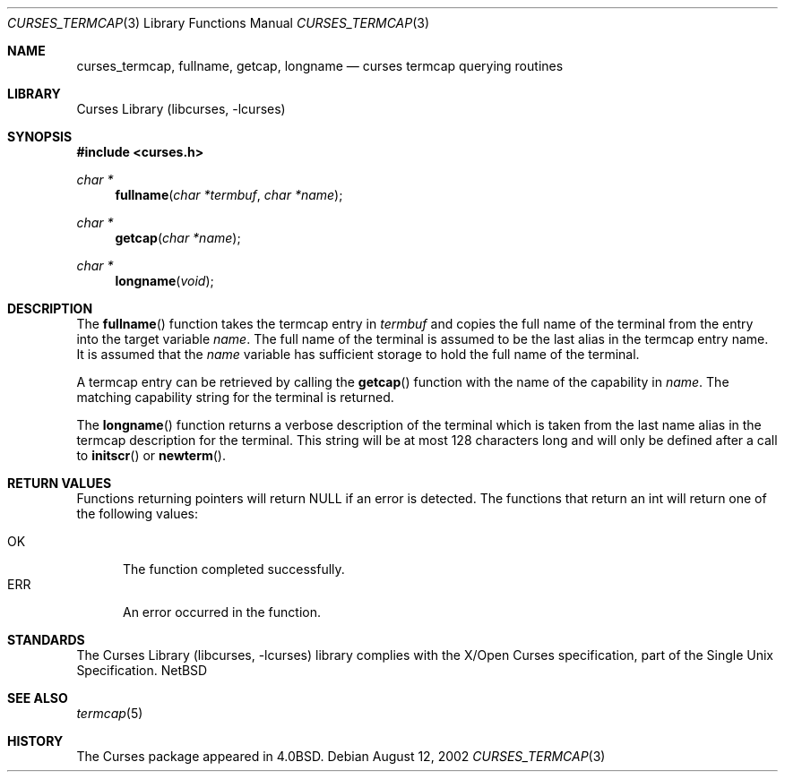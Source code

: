 .\"	$NetBSD: curses_termcap.3,v 1.1 2002/10/21 13:55:21 blymn Exp $
.\"
.\" Copyright (c) 2002
.\"	Brett Lymn (blymn@netbsd.org, brett_lymn@yahoo.com.au)
.\"
.\" This code is donated to the NetBSD Foundation by the Author.
.\"
.\" Redistribution and use in source and binary forms, with or without
.\" modification, are permitted provided that the following conditions
.\" are met:
.\" 1. Redistributions of source code must retain the above copyright
.\"    notice, this list of conditions and the following disclaimer.
.\" 2. Redistributions in binary form must reproduce the above copyright
.\"    notice, this list of conditions and the following disclaimer in the
.\"    documentation and/or other materials provided with the distribution.
.\" 3. The name of the Author may not be used to endorse or promote
.\"    products derived from this software without specific prior written
.\"    permission.
.\"
.\" THIS SOFTWARE IS PROVIDED BY THE AUTHOR ``AS IS'' AND
.\" ANY EXPRESS OR IMPLIED WARRANTIES, INCLUDING, BUT NOT LIMITED TO, THE
.\" IMPLIED WARRANTIES OF MERCHANTABILITY AND FITNESS FOR A PARTICULAR PURPOSE
.\" ARE DISCLAIMED.  IN NO EVENT SHALL THE AUTHOR BE LIABLE
.\" FOR ANY DIRECT, INDIRECT, INCIDENTAL, SPECIAL, EXEMPLARY, OR CONSEQUENTIAL
.\" DAMAGES (INCLUDING, BUT NOT LIMITED TO, PROCUREMENT OF SUBSTITUTE GOODS
.\" OR SERVICES; LOSS OF USE, DATA, OR PROFITS; OR BUSINESS INTERRUPTION)
.\" HOWEVER CAUSED AND ON ANY THEORY OF LIABILITY, WHETHER IN CONTRACT, STRICT
.\" LIABILITY, OR TORT (INCLUDING NEGLIGENCE OR OTHERWISE) ARISING IN ANY WAY
.\" OUT OF THE USE OF THIS SOFTWARE, EVEN IF ADVISED OF THE POSSIBILITY OF
.\" SUCH DAMAGE.
.\"
.\"
.Dd August 12, 2002
.Dt CURSES_TERMCAP 3
.Os
.Sh NAME
.Nm curses_termcap ,
.Nm fullname ,
.Nm getcap ,
.Nm longname
.Nd curses termcap querying routines
.Sh LIBRARY
.Lb libcurses
.Sh SYNOPSIS
.Fd #include \*[Lt]curses.h\*[Gt]
.Ft char *
.Fn fullname "char *termbuf" "char *name"
.Ft char *
.Fn getcap "char *name"
.Ft char *
.Fn longname "void"
.Sh DESCRIPTION
The
.Fn fullname
function takes the termcap entry in
.Fa termbuf
and copies the full name of the terminal from the entry into the
target variable
.Fa name .
The full name of the terminal is assumed to be the last alias in the
termcap entry name.
It is assumed that the
.Fa name
variable has sufficient storage to hold the full name of the terminal.
.Pp
A termcap entry can be retrieved by calling the
.Fn getcap
function with the name of the capability in
.Fa name .
The matching capability string for the terminal is returned.
.Pp
The
.Fn longname
function returns a verbose description of the terminal which is taken
from the last name alias in the termcap description for the terminal.
This string will be at most 128 characters long and will only be
defined after a call to
.Fn initscr
or
.Fn newterm .
.Sh RETURN VALUES
Functions returning pointers will return
.Dv NULL
if an error is detected.
The functions that return an int will return one of the following
values:
.Pp
.Bl -tag -width ERR -compact
.It Er OK
The function completed successfully.
.It Er ERR
An error occurred in the function.
.El
.Sh STANDARDS
The
.Lb libcurses
library complies with the X/Open Curses specification, part of the
Single Unix Specification.
.Nx
.Sh SEE ALSO
.Xr termcap 5
.Sh HISTORY
The Curses package appeared in
.Bx 4.0 .
